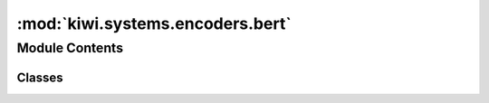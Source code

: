 :mod:`kiwi.systems.encoders.bert`
=================================

.. py:module:: kiwi.systems.encoders.bert


Module Contents
---------------

Classes
~~~~~~~

.. autoapisummary::

   kiwi.systems.encoders.bert.TransformersTextEncoder
   kiwi.systems.encoders.bert.BertEncoder



.. data:: logger
   

   

.. py:class:: TransformersTextEncoder(tokenizer_name, is_source=False)

   Bases: :class:`kiwi.data.encoders.field_encoders.TextEncoder`

   Encode a field, handling vocabulary, tokenization and embeddings.

   Heavily inspired in torchtext and torchnlp.

   .. method:: fit_vocab(self, samples, vocab_size=None, vocab_min_freq=0, embeddings_name=None, keep_rare_words_with_embeddings=False, add_embeddings_vocab=False)



.. py:class:: BertEncoder(vocabs: Dict[str, Vocabulary], config: Config, pre_load_model: bool = True)

   Bases: :class:`kiwi.systems._meta_module.MetaModule`

   BERT model as presented in Google's paper and using Hugging Face's code

   .. rubric:: References

   https://arxiv.org/abs/1810.04805

   .. py:class:: Config

      Bases: :class:`kiwi.utils.io.BaseConfig`

      Base class for all pydantic configs. Used to configure base behaviour of configs.

      .. attribute:: encode_source
         :annotation: :bool = False

         

      .. attribute:: model_name
         :annotation: :Union[str, Path] = bert-base-multilingual-cased

         Pre-trained BERT model to use.


      .. attribute:: use_mismatch_features
         :annotation: :bool = False

         Use Alibaba's mismatch features.


      .. attribute:: use_predictor_features
         :annotation: :bool = False

         Use features originally proposed in the Predictor model.


      .. attribute:: interleave_input
         :annotation: :bool = False

         Concatenate SOURCE and TARGET without internal padding
         (111222000 instead of 111002220)


      .. attribute:: freeze
         :annotation: :bool = False

         Freeze BERT during training.


      .. attribute:: use_mlp
         :annotation: :bool = True

         Apply a linear layer on top of BERT.


      .. attribute:: hidden_size
         :annotation: :int = 100

         Size of the linear layer on top of BERT.


      .. attribute:: scalar_mix_dropout
         :annotation: :confloat(ge=0.0, le=1.0) = 0.1

         

      .. attribute:: scalar_mix_layer_norm
         :annotation: :bool = True

         

      .. method:: fix_relative_path(cls, v)


      .. method:: no_implementation(cls, v)



   .. method:: load_state_dict(self, state_dict: Union[Dict[str, Tensor], Dict[str, Tensor]], strict: bool = True)

      Copies parameters and buffers from :attr:`state_dict` into
      this module and its descendants. If :attr:`strict` is ``True``, then
      the keys of :attr:`state_dict` must exactly match the keys returned
      by this module's :meth:`~torch.nn.Module.state_dict` function.

      :param state_dict: a dict containing parameters and
                         persistent buffers.
      :type state_dict: dict
      :param strict: whether to strictly enforce that the keys
                     in :attr:`state_dict` match the keys returned by this module's
                     :meth:`~torch.nn.Module.state_dict` function. Default: ``True``
      :type strict: bool, optional

      :returns:     * **missing_keys** is a list of str containing the missing keys
                    * **unexpected_keys** is a list of str containing the unexpected keys
      :rtype: ``NamedTuple`` with ``missing_keys`` and ``unexpected_keys`` fields


   .. method:: input_data_encoders(cls, config: Config)
      :classmethod:


   .. method:: size(self, field=None)


   .. method:: forward(self, batch_inputs, *args, include_target_logits=False, include_source_logits=False)


   .. method:: concat_input(source_batch, target_batch, pad_id)
      :staticmethod:

      Concatenate the target + source embeddings into one tensor.

      :returns:

                concatenation of embeddings, mask of target (as ones) and source
                    (as zeroes) and concatenation of attention_mask


   .. method:: split_outputs(features: Tensor, batch_inputs: MultiFieldBatch, interleaved: bool = False) -> Dict[str, Tensor]
      :staticmethod:

      Split features back into sentences A and B.

      :param features: BERT's output: ``[CLS] target [SEP] source [SEP]``.
                       Shape of (bs, 1 + target_len + 1 + source_len + 1, 2)
      :param batch_inputs: the regular batch object, containing ``source`` and ``target``
                           batches
      :param interleaved: whether the concat strategy was interleaved

      :returns: dict of tensors for ``source`` and ``target``.


   .. method:: interleave_input(source_batch, target_batch, pad_id)
      :staticmethod:

      Interleave the source + target embeddings into one tensor.

      This means making the input as [batch, target [SEP] source].

      :returns:

                interleave of embds, mask of target (as zeroes) and source (as ones)
                    and concatenation of attention_mask.


   .. method:: get_mismatch_features(logits, target, pred)
      :staticmethod:



